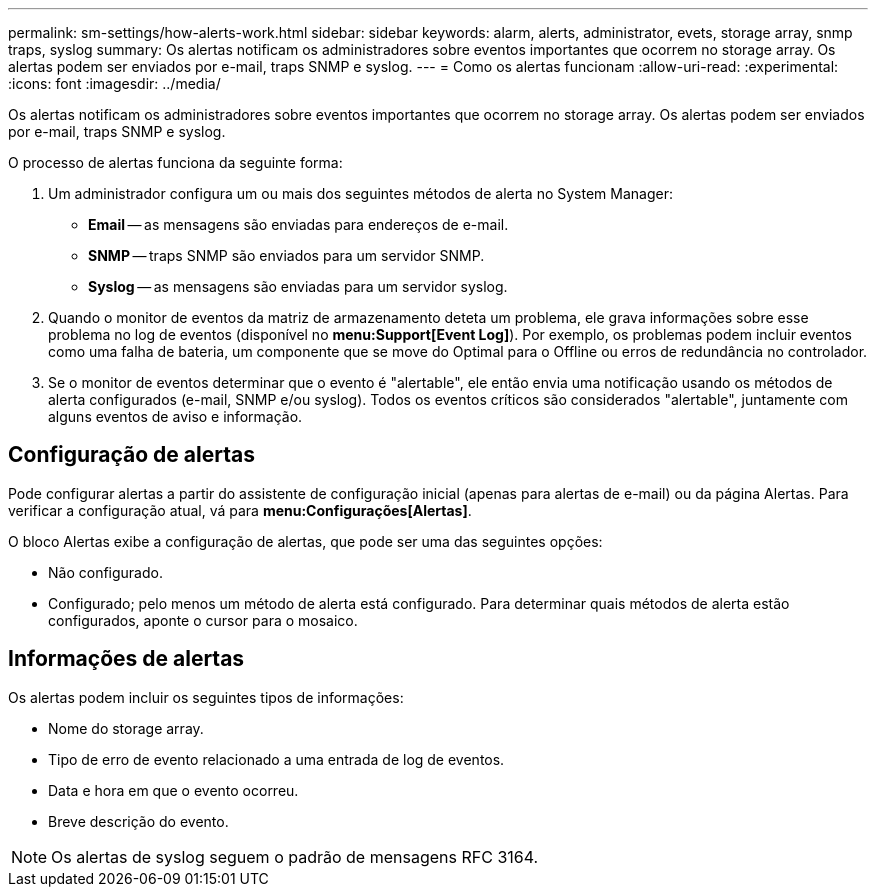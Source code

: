 ---
permalink: sm-settings/how-alerts-work.html 
sidebar: sidebar 
keywords: alarm, alerts, administrator, evets, storage array, snmp traps, syslog 
summary: Os alertas notificam os administradores sobre eventos importantes que ocorrem no storage array. Os alertas podem ser enviados por e-mail, traps SNMP e syslog. 
---
= Como os alertas funcionam
:allow-uri-read: 
:experimental: 
:icons: font
:imagesdir: ../media/


[role="lead"]
Os alertas notificam os administradores sobre eventos importantes que ocorrem no storage array. Os alertas podem ser enviados por e-mail, traps SNMP e syslog.

O processo de alertas funciona da seguinte forma:

. Um administrador configura um ou mais dos seguintes métodos de alerta no System Manager:
+
** *Email* -- as mensagens são enviadas para endereços de e-mail.
** *SNMP* -- traps SNMP são enviados para um servidor SNMP.
** *Syslog* -- as mensagens são enviadas para um servidor syslog.


. Quando o monitor de eventos da matriz de armazenamento deteta um problema, ele grava informações sobre esse problema no log de eventos (disponível no *menu:Support[Event Log]*). Por exemplo, os problemas podem incluir eventos como uma falha de bateria, um componente que se move do Optimal para o Offline ou erros de redundância no controlador.
. Se o monitor de eventos determinar que o evento é "alertable", ele então envia uma notificação usando os métodos de alerta configurados (e-mail, SNMP e/ou syslog). Todos os eventos críticos são considerados "alertable", juntamente com alguns eventos de aviso e informação.




== Configuração de alertas

Pode configurar alertas a partir do assistente de configuração inicial (apenas para alertas de e-mail) ou da página Alertas. Para verificar a configuração atual, vá para *menu:Configurações[Alertas]*.

O bloco Alertas exibe a configuração de alertas, que pode ser uma das seguintes opções:

* Não configurado.
* Configurado; pelo menos um método de alerta está configurado. Para determinar quais métodos de alerta estão configurados, aponte o cursor para o mosaico.




== Informações de alertas

Os alertas podem incluir os seguintes tipos de informações:

* Nome do storage array.
* Tipo de erro de evento relacionado a uma entrada de log de eventos.
* Data e hora em que o evento ocorreu.
* Breve descrição do evento.


[NOTE]
====
Os alertas de syslog seguem o padrão de mensagens RFC 3164.

====